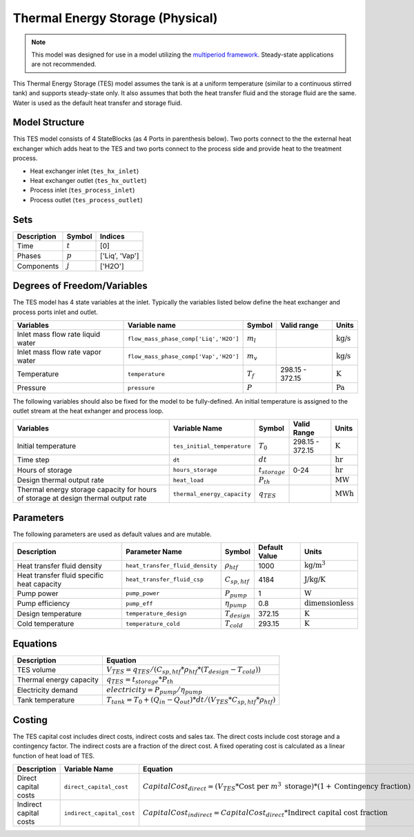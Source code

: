 .. _tes_physical_ref:

Thermal Energy Storage (Physical)
=================================

.. note:: 
    This model was designed for use in a model utilizing the `multiperiod framework <https://idaes-pse.readthedocs.io/en/latest/reference_guides/apps/grid_integration/multiperiod/index.html>`_. Steady-state applications are not recommended.

This Thermal Energy Storage (TES) model assumes the tank is at a uniform temperature (similar to a continuous stirred tank) and supports steady-state only. 
It also assumes that both the heat transfer fluid and the storage fluid are the same. Water is used as the default heat transfer and storage fluid.

Model Structure
---------------

This TES model consists of 4 StateBlocks (as 4 Ports in parenthesis below). Two ports connect
to the the external heat exchanger which adds heat to the TES and two ports connect to the process side
and provide heat to the treatment process.

* Heat exchanger inlet (``tes_hx_inlet``)
* Heat exchanger outlet (``tes_hx_outlet``)
* Process inlet (``tes_process_inlet``)
* Process outlet (``tes_process_outlet``)

Sets
----

.. csv-table::
   :header: "Description", "Symbol", "Indices"

   "Time", ":math:`t`", "[0]"
   "Phases", ":math:`p`", "['Liq', 'Vap']"
   "Components", ":math:`j`", "['H2O']"

Degrees of Freedom/Variables
----------------------------

The TES model has 4 state variables at the inlet.
Typically the variables listed below define the heat exchanger and process ports inlet and outlet. 

.. csv-table::
   :header: "Variables", "Variable name", "Symbol", "Valid range", "Units"

   "Inlet mass flow rate liquid water", "``flow_mass_phase_comp['Liq','H2O']``", ":math:`m_{l}`", "", ":math:`\text{kg/s}`"
   "Inlet mass flow rate vapor water", "``flow_mass_phase_comp['Vap','H2O']``", ":math:`m_{v}`", "", ":math:`\text{kg/s}`"
   "Temperature", "``temperature``", ":math:`T_{f}`", "298.15 - 372.15", ":math:`\text{K}`"
   "Pressure", "``pressure``", ":math:`P`", "", ":math:`\text{Pa}`"
   
The following variables should also be fixed for the model to be fully-defined.
An initial temperature is assigned to the outlet stream at the heat exhanger and process loop.

.. csv-table::
   :header: "Variables", "Variable Name", "Symbol", "Valid Range", "Units"

   "Initial temperature", "``tes_initial_temperature``", ":math:`T_{0}`", "298.15 - 372.15", ":math:`\text{K}`"
   "Time step", "``dt``", ":math:`dt`", "", ":math:`\text{hr}`"
   "Hours of storage", "``hours_storage``", ":math:`t_{storage}`", "0-24", ":math:`\text{hr}`"
   "Design thermal output rate", "``heat_load``", ":math:`P_{th}`", "", ":math:`\text{MW}`"
   "Thermal energy storage capacity for hours of storage at design thermal output rate", "``thermal_energy_capacity``", ":math:`q_{TES}`", "", ":math:`\text{MWh}`"


Parameters
----------

The following parameters are used as default values and are mutable. 

.. csv-table::
   :header: "Description", "Parameter Name", "Symbol", "Default Value", "Units"

   "Heat transfer fluid density", "``heat_transfer_fluid_density``", ":math:`\rho_{htf}`", "1000", ":math:`\text{kg/m^{3}}`"
   "Heat transfer fluid specific heat capacity", "``heat_transfer_fluid_csp``", ":math:`C_{sp,htf}`", "4184", ":math:`\text{J/kg/K}`"
   "Pump power", "``pump_power``", ":math:`P_{pump}`", "1", ":math:`\text{W}`"
   "Pump efficiency", "``pump_eff``", ":math:`\eta_{pump}`", "0.8", ":math:`\text{dimensionless}`"
   "Design temperature", "``temperature_design``", ":math:`T_{design}`", "372.15", ":math:`\text{K}`"
   "Cold temperature", "``temperature_cold``", ":math:`T_{cold}`", "293.15", ":math:`\text{K}`"


Equations
---------
.. csv-table::
   :header: "Description", "Equation"

   "TES volume", ":math:`V_{TES} = q_{TES} / (C_{sp,htf}*\rho_{htf}*(T_{design}-T_{cold}))`"
   "Thermal energy capacity", ":math:`q_{TES} = t_{storage} * P_{th}`"
   "Electricity demand", ":math:`electricity = P_{pump}/\eta_{pump}`"
   "Tank temperature", ":math:`T_{tank} = T_{0} + (Q_{in} - Q_{out})*dt/(V_{TES}*C_{sp,htf}*\rho_{htf})`"

Costing
---------

The TES capital cost includes direct costs, indirect costs and sales tax. The direct costs include
cost storage and a contingency factor. The indirect costs are a fraction of the direct cost. 
A fixed operating cost is calculated as a linear function of heat load of TES.

.. csv-table::
   :header: "Description", "Variable Name", "Equation"

   "Direct capital costs", "``direct_capital_cost``", ":math:`Capital Cost_{direct} = (V_{TES} * \text{Cost per }m^{3}\text{ storage})*(1 + \text{Contingency fraction})`"
   "Indirect capital costs", "``indirect_capital_cost``", ":math:`Capital Cost_{indirect} = Capital Cost_{direct}*\text{Indirect capital cost fraction}`"
   